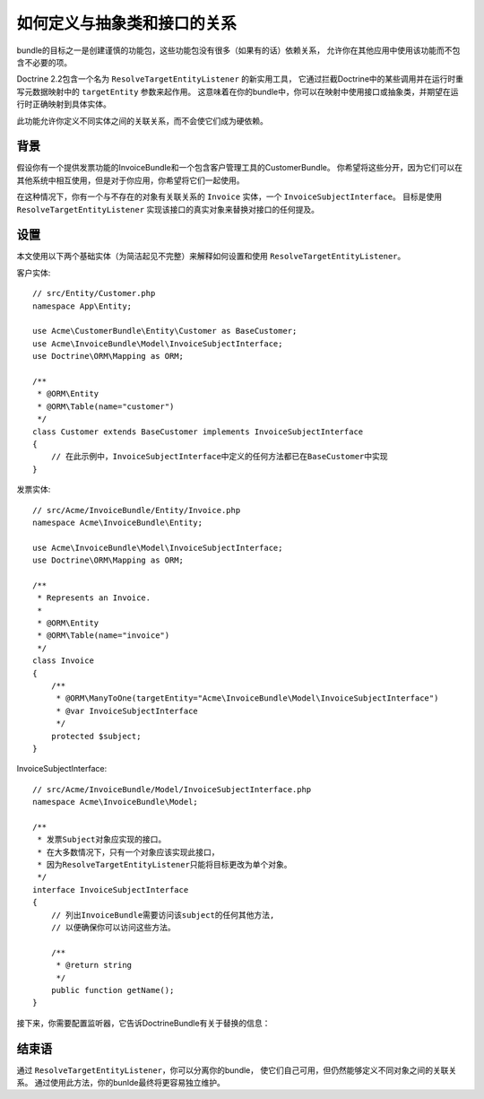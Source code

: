.. index::
   single: Doctrine; Resolving target entities
   single: Doctrine; Define relationships with abstract classes and interfaces

如何定义与抽象类和接口的关系
================================================================

bundle的目标之一是创建谨慎的功能包，这些功能包没有很多（如果有的话）依赖关系，
允许你在其他应用中使用该功能而不包含不必要的项。

Doctrine 2.2包含一个名为 ``ResolveTargetEntityListener`` 的新实用工具，
它通过拦截Doctrine中的某些调用并在运行时重写元数据映射中的 ``targetEntity`` 参数来起作用。
这意味着在你的bundle中，你可以在映射中使用接口或抽象类，并期望在运行时正确映射到具体实体。

此功能允许你定义不同实体之间的关联关系，而不会使它们成为硬依赖。

背景
----------

假设你有一个提供发票功能的InvoiceBundle和一个包含客户管理工具的CustomerBundle。
你希望将这些分开，因为它们可以在其他系统中相互使用，但是对于你应用，你希望将它们一起使用。

在这种情况下，你有一个与不存在的对象有关联关系的 ``Invoice`` 实体，一个 ``InvoiceSubjectInterface``。
目标是使用 ``ResolveTargetEntityListener`` 实现该接口的真实对象来替换对接口的任何提及。

设置
------

本文使用以下两个基础实体（为简洁起见不完整）来解释如何设置和使用 ``ResolveTargetEntityListener``。

客户实体::

    // src/Entity/Customer.php
    namespace App\Entity;

    use Acme\CustomerBundle\Entity\Customer as BaseCustomer;
    use Acme\InvoiceBundle\Model\InvoiceSubjectInterface;
    use Doctrine\ORM\Mapping as ORM;

    /**
     * @ORM\Entity
     * @ORM\Table(name="customer")
     */
    class Customer extends BaseCustomer implements InvoiceSubjectInterface
    {
        // 在此示例中，InvoiceSubjectInterface中定义的任何方法都已在BaseCustomer中实现
    }

发票实体::

    // src/Acme/InvoiceBundle/Entity/Invoice.php
    namespace Acme\InvoiceBundle\Entity;

    use Acme\InvoiceBundle\Model\InvoiceSubjectInterface;
    use Doctrine\ORM\Mapping as ORM;

    /**
     * Represents an Invoice.
     *
     * @ORM\Entity
     * @ORM\Table(name="invoice")
     */
    class Invoice
    {
        /**
         * @ORM\ManyToOne(targetEntity="Acme\InvoiceBundle\Model\InvoiceSubjectInterface")
         * @var InvoiceSubjectInterface
         */
        protected $subject;
    }

InvoiceSubjectInterface::

    // src/Acme/InvoiceBundle/Model/InvoiceSubjectInterface.php
    namespace Acme\InvoiceBundle\Model;

    /**
     * 发票Subject对象应实现的接口。
     * 在大多数情况下，只有一个对象应该实现此接口，
     * 因为ResolveTargetEntityListener只能将目标更改为单个对象。
     */
    interface InvoiceSubjectInterface
    {
        // 列出InvoiceBundle需要访问该subject的任何其他方法,
        // 以便确保你可以访问这些方法。

        /**
         * @return string
         */
        public function getName();
    }

接下来，你需要配置监听器，它告诉DoctrineBundle有关于替换的信息：

.. configuration-block::

    .. code-block:: yaml

        # config/packages/doctrine.yaml
        doctrine:
            # ...
            orm:
                # ...
                resolve_target_entities:
                    Acme\InvoiceBundle\Model\InvoiceSubjectInterface: App\Entity\Customer

    .. code-block:: yaml

        # config/packages/doctrine.yaml
        doctrine:
            # ...
            orm:
                # ...
                resolve_target_entities:
                    Acme\InvoiceBundle\Model\InvoiceSubjectInterface: App\Entity\Customer

    .. code-block:: xml

        <!-- config/packages/doctrine.xml -->
        <?xml version="1.0" encoding="UTF-8" ?>
        <container xmlns="http://symfony.com/schema/dic/services"
            xmlns:xsi="http://www.w3.org/2001/XMLSchema-instance"
            xmlns:doctrine="http://symfony.com/schema/dic/doctrine"
            xsi:schemaLocation="http://symfony.com/schema/dic/services
                https://symfony.com/schema/dic/services/services-1.0.xsd
                http://symfony.com/schema/dic/doctrine
                https://symfony.com/schema/dic/doctrine/doctrine-1.0.xsd">

            <doctrine:config>
                <doctrine:orm>
                    <!-- ... -->
                    <doctrine:resolve-target-entity interface="Acme\InvoiceBundle\Model\InvoiceSubjectInterface">App\Entity\Customer</doctrine:resolve-target-entity>
                </doctrine:orm>
            </doctrine:config>
        </container>

    .. code-block:: php

        // config/packages/doctrine.php
        use Acme\InvoiceBundle\Model\InvoiceSubjectInterface;
        use App\Entity\Customer;

        $container->loadFromExtension('doctrine', [
            'orm' => [
                // ...
                'resolve_target_entities' => [
                    InvoiceSubjectInterface::class => Customer::class,
                ],
            ],
        ]);

结束语
--------------

通过 ``ResolveTargetEntityListener``，你可以分离你的bundle，
使它们自己可用，但仍然能够定义不同对象之间的关联关系。
通过使用此方法，你的bunlde最终将更容易独立维护。
